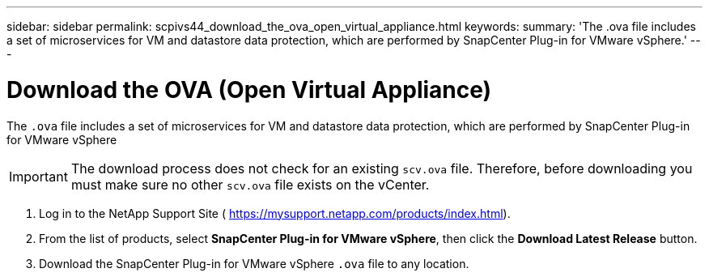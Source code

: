 ---
sidebar: sidebar
permalink: scpivs44_download_the_ova_open_virtual_appliance.html
keywords:
summary: 'The .ova file includes a set of microservices for VM and datastore data protection, which are performed by SnapCenter Plug-in for VMware vSphere.'
---

= Download the OVA (Open Virtual Appliance)
:hardbreaks:
:nofooter:
:icons: font
:linkattrs:
:imagesdir: ./media/

//
// This file was created with NDAC Version 2.0 (August 17, 2020)
//
// 2020-09-09 12:24:21.861206
//

[.lead]
The `.ova` file includes a set of microservices for VM and datastore data protection, which are performed by SnapCenter Plug-in for VMware vSphere

[IMPORTANT]
The download process does not check for an existing `scv.ova` file. Therefore, before downloading you must make sure no other `scv.ova` file exists on the vCenter.

. Log in to the NetApp Support Site ( https://mysupport.netapp.com/products/index.html[https://mysupport.netapp.com/products/index.html^]).
. From the list of products, select *SnapCenter Plug-in for VMware vSphere*, then click the *Download Latest Release* button.
. Download the SnapCenter Plug-in for VMware vSphere `.ova` file to any location.
